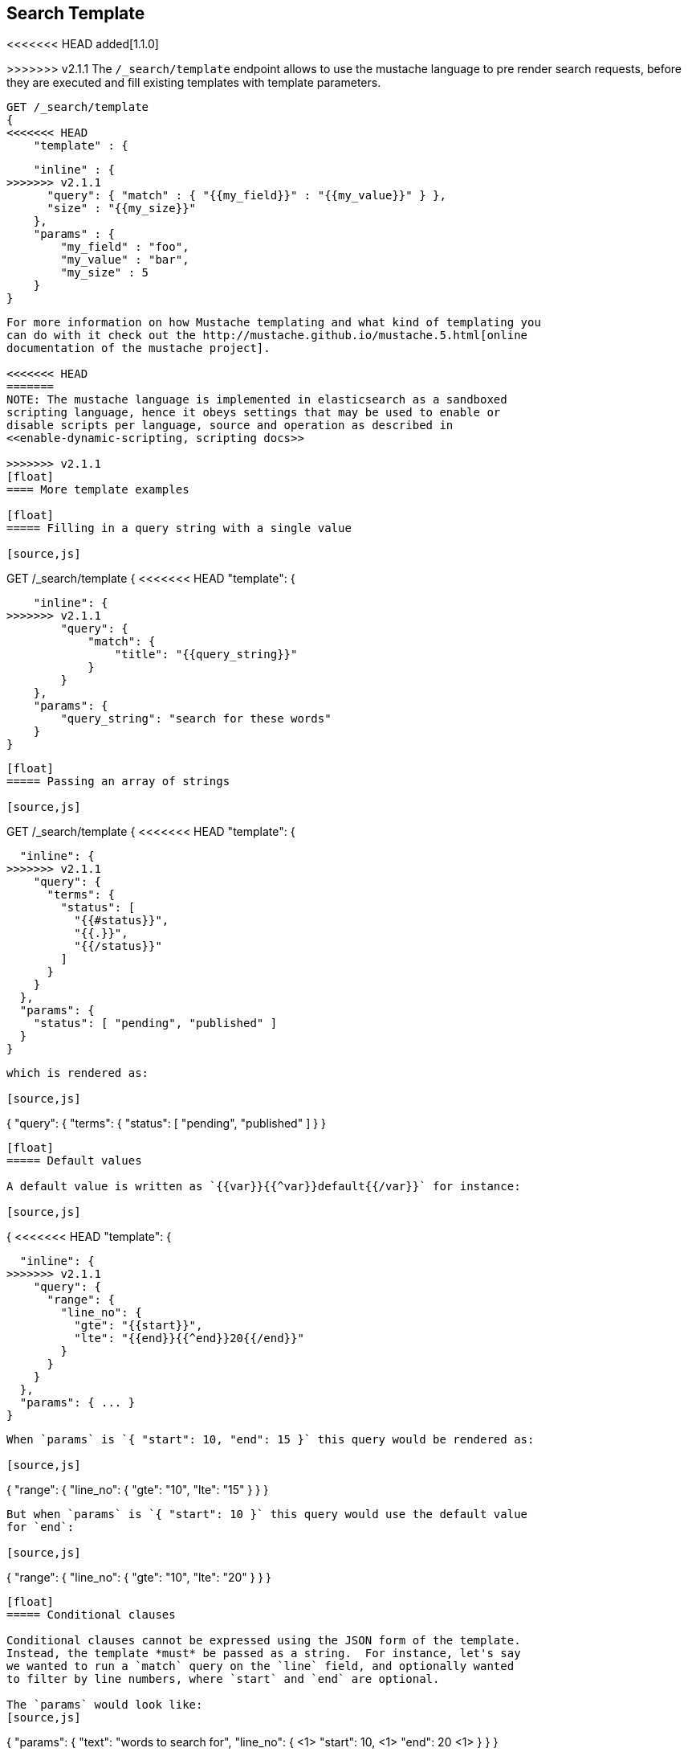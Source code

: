 [[search-template]]
== Search Template

<<<<<<< HEAD
added[1.1.0]

=======
>>>>>>> v2.1.1
The `/_search/template` endpoint allows to use the mustache language to pre render search requests,
before they are executed and fill existing templates with template parameters.

[source,js]
------------------------------------------
GET /_search/template
{
<<<<<<< HEAD
    "template" : {
=======
    "inline" : {
>>>>>>> v2.1.1
      "query": { "match" : { "{{my_field}}" : "{{my_value}}" } },
      "size" : "{{my_size}}"
    },
    "params" : {
        "my_field" : "foo",
        "my_value" : "bar",
        "my_size" : 5
    }
}
------------------------------------------


For more information on how Mustache templating and what kind of templating you
can do with it check out the http://mustache.github.io/mustache.5.html[online
documentation of the mustache project].

<<<<<<< HEAD
=======
NOTE: The mustache language is implemented in elasticsearch as a sandboxed
scripting language, hence it obeys settings that may be used to enable or
disable scripts per language, source and operation as described in
<<enable-dynamic-scripting, scripting docs>>

>>>>>>> v2.1.1
[float]
==== More template examples

[float]
===== Filling in a query string with a single value

[source,js]
------------------------------------------
GET /_search/template
{
<<<<<<< HEAD
    "template": {
=======
    "inline": {
>>>>>>> v2.1.1
        "query": {
            "match": {
                "title": "{{query_string}}"
            }
        }
    },
    "params": {
        "query_string": "search for these words"
    }
}
------------------------------------------

[float]
===== Passing an array of strings

[source,js]
------------------------------------------
GET /_search/template
{
<<<<<<< HEAD
  "template": {
=======
  "inline": {
>>>>>>> v2.1.1
    "query": {
      "terms": {
        "status": [
          "{{#status}}",
          "{{.}}",
          "{{/status}}"
        ]
      }
    }
  },
  "params": {
    "status": [ "pending", "published" ]
  }
}
------------------------------------------

which is rendered as:

[source,js]
------------------------------------------
{
"query": {
  "terms": {
    "status": [ "pending", "published" ]
  }
}
------------------------------------------

[float]
===== Default values

A default value is written as `{{var}}{{^var}}default{{/var}}` for instance:

[source,js]
------------------------------------------
{
<<<<<<< HEAD
  "template": {
=======
  "inline": {
>>>>>>> v2.1.1
    "query": {
      "range": {
        "line_no": {
          "gte": "{{start}}",
          "lte": "{{end}}{{^end}}20{{/end}}"
        }
      }
    }
  },
  "params": { ... }
}
------------------------------------------

When `params` is `{ "start": 10, "end": 15 }` this query would be rendered as:

[source,js]
------------------------------------------
{
    "range": {
        "line_no": {
            "gte": "10",
            "lte": "15"
        }
  }
}
------------------------------------------

But when `params` is `{ "start": 10 }` this query would use the default value
for `end`:

[source,js]
------------------------------------------
{
    "range": {
        "line_no": {
            "gte": "10",
            "lte": "20"
        }
    }
}
------------------------------------------

[float]
===== Conditional clauses

Conditional clauses cannot be expressed using the JSON form of the template.
Instead, the template *must* be passed as a string.  For instance, let's say
we wanted to run a `match` query on the `line` field, and optionally wanted
to filter by line numbers, where `start` and `end` are optional.

The `params` would look like:
[source,js]
------------------------------------------
{
    "params": {
        "text":      "words to search for",
        "line_no": { <1>
            "start": 10, <1>
            "end":   20  <1>
        }
    }
}
------------------------------------------
<1> All three of these elements are optional.

We could write the query as:

[source,js]
------------------------------------------
{
<<<<<<< HEAD
    "filtered": {
      "query": {
=======
  "query": {
    "bool": {
      "must": {
>>>>>>> v2.1.1
        "match": {
          "line": "{{text}}" <1>
        }
      },
      "filter": {
        {{#line_no}} <2>
          "range": {
            "line_no": {
              {{#start}} <3>
                "gte": "{{start}}" <4>
                {{#end}},{{/end}} <5>
              {{/start}} <3>
              {{#end}} <6>
                "lte": "{{end}}" <7>
<<<<<<< HEAD
              {{/end}} </6>
=======
              {{/end}} <6>
>>>>>>> v2.1.1
            }
          }
        {{/line_no}} <2>
      }
    }
<<<<<<< HEAD
=======
  }
>>>>>>> v2.1.1
}
------------------------------------------
<1> Fill in the value of param `text`
<2> Include the `range` filter only if `line_no` is specified
<3> Include the `gte` clause only if `line_no.start` is specified
<4> Fill in the value of param `line_no.start`
<5> Add a comma after the `gte` clause only if `line_no.start`
    AND `line_no.end` are specified
<6> Include the `lte` clause only if `line_no.end` is specified
<7> Fill in the value of param `line_no.end`

<<<<<<< HEAD
As written above, this template is not valid JSON because it includes the
_section_ markers like `{{#line_no}}`.  For this reason, the template
can only be written as a string.

[float]
=======
[NOTE]
==================================
As written above, this template is not valid JSON because it includes the
_section_ markers like `{{#line_no}}`.  For this reason, the template should
either be stored in a file (see <<pre-registered-templates>>) or, when used 
via the REST API, should be written as a string:

[source,js]
--------------------
"inline": "{\"query\":{\"bool\":{\"must\":{\"match\":{\"line\":\"{{text}}\"}},\"filter\":{{{#line_no}}\"range\":{\"line_no\":{{{#start}}\"gte\":\"{{start}}\"{{#end}},{{/end}}{{/start}}{{#end}}\"lte\":\"{{end}}\"{{/end}}}}{{/line_no}}}}}}"
--------------------

==================================

[float]
[[pre-registered-templates]]
>>>>>>> v2.1.1
===== Pre-registered template

You can register search templates by storing it in the `config/scripts` directory, in a file using the `.mustache` extension.
In order to execute the stored template, reference it by it's name under the `template` key:


[source,js]
------------------------------------------
GET /_search/template
{
<<<<<<< HEAD
    "template": "storedTemplate" <1>,
=======
    "file": "storedTemplate", <1>
    "params": {
        "query_string": "search for these words"
    }
}
------------------------------------------

<1> Name of the the query template in `config/scripts/`, i.e., `storedTemplate.mustache`.

You can also register search templates by storing it in the elasticsearch cluster in a special index named `.scripts`.
There are REST APIs to manage these indexed templates.

[source,js]
------------------------------------------
POST /_search/template/<templatename>
{
    "template": {
        "query": {
            "match": {
                "title": "{{query_string}}"
            }
        }
    }
}
------------------------------------------

This template can be retrieved by

[source,js]
------------------------------------------
GET /_search/template/<templatename>
------------------------------------------

which is rendered as:

[source,js]
------------------------------------------
{
    "template": {
        "query": {
            "match": {
                "title": "{{query_string}}"
            }
        }
    }
}
------------------------------------------

This template can be deleted by

[source,js]
------------------------------------------
DELETE /_search/template/<templatename>
------------------------------------------

To use an indexed template at search time use:


[source,js]
------------------------------------------
GET /_search/template
{
    "id": "templateName", <1>
>>>>>>> v2.1.1
    "params": {
        "query_string": "search for these words"
    }
}
------------------------------------------
<<<<<<< HEAD

<1> Name of the the query template in `config/scripts/`, i.e., `storedTemplate.mustache`.
=======
<1> Name of the the query template stored in the `.scripts` index.

[float]
==== Validating templates

A template can be rendered in a response with given parameters using

[source,js]
------------------------------------------
GET /_render/template
{
  "inline": {
    "query": {
      "terms": {
        "status": [
          "{{#status}}",
          "{{.}}",
          "{{/status}}"
        ]
      }
    }
  },
  "params": {
    "status": [ "pending", "published" ]
  }
}
------------------------------------------

This call will return the rendered template:

[source,js]
------------------------------------------
{
  "template_output": {
    "query": {
      "terms": {
        "status": [ <1>
          "pending",
          "published"
        ]
      }
    }
  }
}
------------------------------------------
<1> `status` array has been populated with values from the `params` object.

File and indexed templates can also be rendered by replacing `inline` with 
`file` or `id` respectively. For example, to render a file template

[source,js]
------------------------------------------
GET /_render/template
{
  "file": "my_template",
  "params": {
    "status": [ "pending", "published" ]
  }
}
------------------------------------------

Pre-registered templates can also be rendered using

[source,js]
------------------------------------------
GET /_render/template/<template_name>
{
  "params": {
    "...
  }
}
------------------------------------------
>>>>>>> v2.1.1
